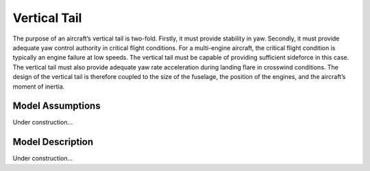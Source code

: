 Vertical Tail
***************
The purpose of an aircraft’s vertical tail is two-fold. Firstly, it must
provide stability in yaw. Secondly, it must provide adequate yaw control authority in critical flight
conditions. For a multi-engine aircraft, the critical flight condition is typically an engine failure
at low speeds. The vertical tail must be capable of providing sufficient sideforce in this case.
The vertical tail must also provide adequate yaw rate acceleration during landing flare in crosswind
conditions. The design of the vertical tail is therefore coupled to the size of the fuselage, the
position of the engines, and the aircraft’s moment of inertia.

Model Assumptions
=================

Under construction...

Model Description
=================

Under construction...
